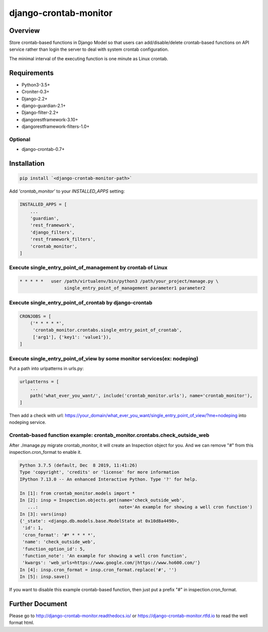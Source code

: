 django-crontab-monitor
===============================================================================

.. image:: https://readthedocs.org/projects/django-crontab-monitor/badge/?version=master
    :target: https://django-crontab-monitor.readthedocs.io/en/latest/?badge=master
    :alt: Documentation Status

Overview
-------------------------------------------------------------------------------

Store crontab-based functions in Django Model so that users can add/disable/delete
crontab-based functions on API service rather than login the server to deal
with system crontab configuration.

The minimal interval of the executing function is one minute as Linux crontab.

Requirements
-------------------------------------------------------------------------------

* Python3-3.5+
* Croniter-0.3+
* Django-2.2+
* django-guardian-2.1+
* Django-filter-2.2+
* djangorestframework-3.10+
* djangorestframework-filters-1.0+

Optional
...............................................................................

* django-crontab-0.7+

Installation
-------------------------------------------------------------------------------

.. code-block:: bash

    pip install `<django-crontab-monitor-path>`

Add `'crontab_monitor'` to your `INSTALLED_APPS` setting:

.. code-block:: python

    INSTALLED_APPS = [
        ...
        'guardian',
        'rest_framework',
        'django_filters',
        'rest_framework_filters',
        'crontab_monitor',
    ]

Execute single_entry_point_of_management by crontab of Linux
...............................................................................

.. code-block:: bash

    * * * * *   user /path/virtualenv/bin/python3 /path/your_project/manage.py \
                     single_entry_point_of_management parameter1 parameter2

Execute single_entry_point_of_crontab by django-crontab
...............................................................................

.. code-block:: python

    CRONJOBS = [
        ('* * * * *',
         'crontab_monitor.crontabs.single_entry_point_of_crontab',
         ['arg1'], {'key1': 'value1'}),
    ]

Execute single_entry_point_of_view by some monitor services(ex: nodeping)
...............................................................................

Put a path into urlpatterns in urls.py:

.. code-block:: python

    urlpatterns = [
        ...
        path('what_ever_you_want/', include('crontab_monitor.urls'), name='crontab_monitor'),
    ]

Then add a check with url:
https://your_domain/what_ever_you_want/single_entry_point_of_view/?me=nodeping
into nodeping service.

Crontab-based function example: crontab_monitor.crontabs.check_outside_web
...............................................................................

After ./manage.py migrate crontab_monitor, it will create an Inspection object for you.
And we can remove "#" from this inspection.cron_format to enable it.

.. code-block:: python

    Python 3.7.5 (default, Dec  8 2019, 11:41:26) 
    Type 'copyright', 'credits' or 'license' for more information
    IPython 7.13.0 -- An enhanced Interactive Python. Type '?' for help.

    In [1]: from crontab_monitor.models import *
    In [2]: insp = Inspection.objects.get(name='check_outside_web',
       ...:                               note='An example for showing a well cron function')
    In [3]: vars(insp)
    {'_state': <django.db.models.base.ModelState at 0x10d8a4490>,
     'id': 1,
     'cron_format': '#* * * * *',
     'name': 'check_outside_web',
     'function_option_id': 5,
     'function_note': 'An example for showing a well cron function',
     'kwargs': 'web_urls=https://www.google.com/|https://www.ho600.com/'}
    In [4]: insp.cron_format = insp.cron_format.replace('#', '')
    In [5]: insp.save()
    
If you want to disable this example crontab-based function, then just put a prefix "#"
in inspection.cron_format.

Further Document
-------------------------------------------------------------------------------

Please go to http://django-crontab-monitor.readthedocs.io/ or https://django-crontab-monitor.rtfd.io to read the well format html.
